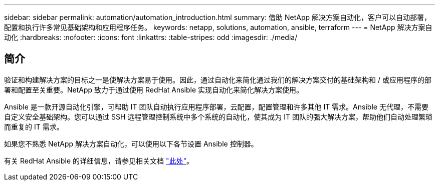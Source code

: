 ---
sidebar: sidebar 
permalink: automation/automation_introduction.html 
summary: 借助 NetApp 解决方案自动化，客户可以自动部署，配置和执行许多常见基础架构和应用程序任务。 
keywords: netapp, solutions, automation, ansible, terraform 
---
= NetApp 解决方案自动化
:hardbreaks:
:nofooter: 
:icons: font
:linkattrs: 
:table-stripes: odd
:imagesdir: ./media/




== 简介

验证和构建解决方案的目标之一是使解决方案易于使用。因此，通过自动化来简化通过我们的解决方案交付的基础架构和 / 或应用程序的部署和配置至关重要。NetApp 致力于通过使用 RedHat Ansible 实现自动化来简化解决方案使用。

Ansible 是一款开源自动化引擎，可帮助 IT 团队自动执行应用程序部署，云配置，配置管理和许多其他 IT 需求。Ansible 无代理，不需要自定义安全基础架构。您可以通过 SSH 远程管理控制系统中多个系统的自动化，使其成为 IT 团队的强大解决方案，帮助他们自动处理繁琐而重复的 IT 需求。

如果您不熟悉 NetApp 解决方案自动化，可以使用以下各节设置 Ansible 控制器。

有关 RedHat Ansible 的详细信息，请参见相关文档 https://www.ansible.com/["此处"^]。
